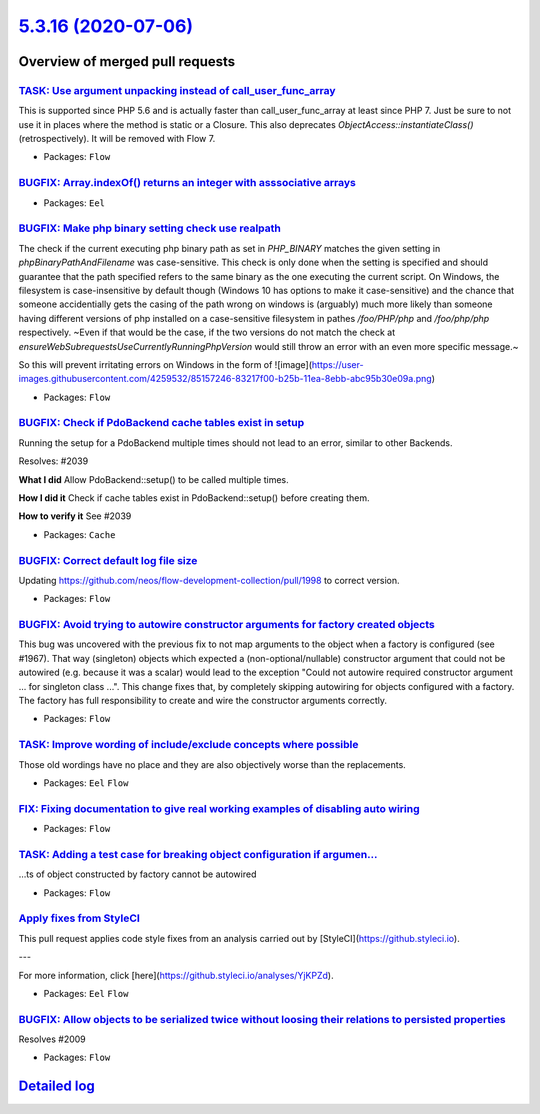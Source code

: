 `5.3.16 (2020-07-06) <https://github.com/neos/flow-development-collection/releases/tag/5.3.16>`_
================================================================================================

Overview of merged pull requests
~~~~~~~~~~~~~~~~~~~~~~~~~~~~~~~~

`TASK: Use argument unpacking instead of call_user_func_array <https://github.com/neos/flow-development-collection/pull/1972>`_
-------------------------------------------------------------------------------------------------------------------------------

This is supported since PHP 5.6 and is actually faster than call_user_func_array at least since PHP 7.
Just be sure to not use it in places where the method is static or a Closure.
This also deprecates `ObjectAccess::instantiateClass()` (retrospectively). It will be removed with Flow 7.

* Packages: ``Flow``

`BUGFIX: Array.indexOf() returns an integer with asssociative arrays <https://github.com/neos/flow-development-collection/pull/2004>`_
--------------------------------------------------------------------------------------------------------------------------------------

* Packages: ``Eel``

`BUGFIX: Make php binary setting check use realpath <https://github.com/neos/flow-development-collection/pull/2032>`_
---------------------------------------------------------------------------------------------------------------------

The check if the current executing php binary path as set in `PHP_BINARY` matches the given setting in `phpBinaryPathAndFilename` was case-sensitive. This check is only done when the setting is specified and should guarantee that the path specified refers to the same binary as the one executing the current script. On Windows, the filesystem is case-insensitive by default though (Windows 10 has options to make it case-sensitive) and the chance that someone accidentially gets the casing of the path wrong on windows is (arguably) much more likely than someone having different versions of php installed on a case-sensitive filesystem in pathes `/foo/PHP/php` and `/foo/php/php` respectively.
~Even if that would be the case, if the two versions do not match the check at `ensureWebSubrequestsUseCurrentlyRunningPhpVersion` would still throw an error with an even more specific message.~

So this will prevent irritating errors on Windows in the form of 
![image](https://user-images.githubusercontent.com/4259532/85157246-83217f00-b25b-11ea-8ebb-abc95b30e09a.png)

* Packages: ``Flow``

`BUGFIX: Check if PdoBackend cache tables exist in setup <https://github.com/neos/flow-development-collection/pull/2040>`_
--------------------------------------------------------------------------------------------------------------------------

Running the setup for a PdoBackend multiple times should
not lead to an error, similar to other Backends.

Resolves: #2039

**What I did**
Allow PdoBackend::setup() to be called multiple times.

**How I did it**
Check if cache tables exist in PdoBackend::setup() before creating them.

**How to verify it**
See #2039

* Packages: ``Cache``

`BUGFIX: Correct default log file size <https://github.com/neos/flow-development-collection/pull/2038>`_
--------------------------------------------------------------------------------------------------------

Updating https://github.com/neos/flow-development-collection/pull/1998 to correct version.

* Packages: ``Flow``

`BUGFIX: Avoid trying to autowire constructor arguments for factory created objects <https://github.com/neos/flow-development-collection/pull/2002>`_
-----------------------------------------------------------------------------------------------------------------------------------------------------

This bug was uncovered with the previous fix to not map arguments to the object when a factory is configured (see #1967).
That way (singleton) objects which expected a (non-optional/nullable) constructor argument that could not be autowired (e.g. because it was a scalar) would lead to the exception "Could not autowire required constructor argument ... for singleton class ...".
This change fixes that, by completely skipping autowiring for objects configured with a factory. The factory has full responsibility to create and wire the constructor arguments correctly.

* Packages: ``Flow``

`TASK: Improve wording of include/exclude concepts where possible <https://github.com/neos/flow-development-collection/pull/2024>`_
-----------------------------------------------------------------------------------------------------------------------------------

Those old wordings have no place and they are also objectively worse than the replacements.

* Packages: ``Eel`` ``Flow``

`FIX: Fixing documentation to give real working examples of disabling auto wiring <https://github.com/neos/flow-development-collection/pull/2030>`_
---------------------------------------------------------------------------------------------------------------------------------------------------



* Packages: ``Flow``

`TASK: Adding a test case for breaking object configuration if argumen… <https://github.com/neos/flow-development-collection/pull/2029>`_
-------------------------------------------------------------------------------------------------------------------------------------------

…ts of object constructed by factory cannot be autowired

* Packages: ``Flow``

`Apply fixes from StyleCI <https://github.com/neos/flow-development-collection/pull/2023>`_
-------------------------------------------------------------------------------------------

This pull request applies code style fixes from an analysis carried out by [StyleCI](https://github.styleci.io).

---

For more information, click [here](https://github.styleci.io/analyses/YjKPZd).

* Packages: ``Eel`` ``Flow``

`BUGFIX: Allow objects to be serialized twice without loosing their relations to persisted properties <https://github.com/neos/flow-development-collection/pull/2013>`_
-----------------------------------------------------------------------------------------------------------------------------------------------------------------------

Resolves #2009

* Packages: ``Flow``

`Detailed log <https://github.com/neos/flow-development-collection/compare/5.3.15...5.3.16>`_
~~~~~~~~~~~~~~~~~~~~~~~~~~~~~~~~~~~~~~~~~~~~~~~~~~~~~~~~~~~~~~~~~~~~~~~~~~~~~~~~~~~~~~~~~~~~~
